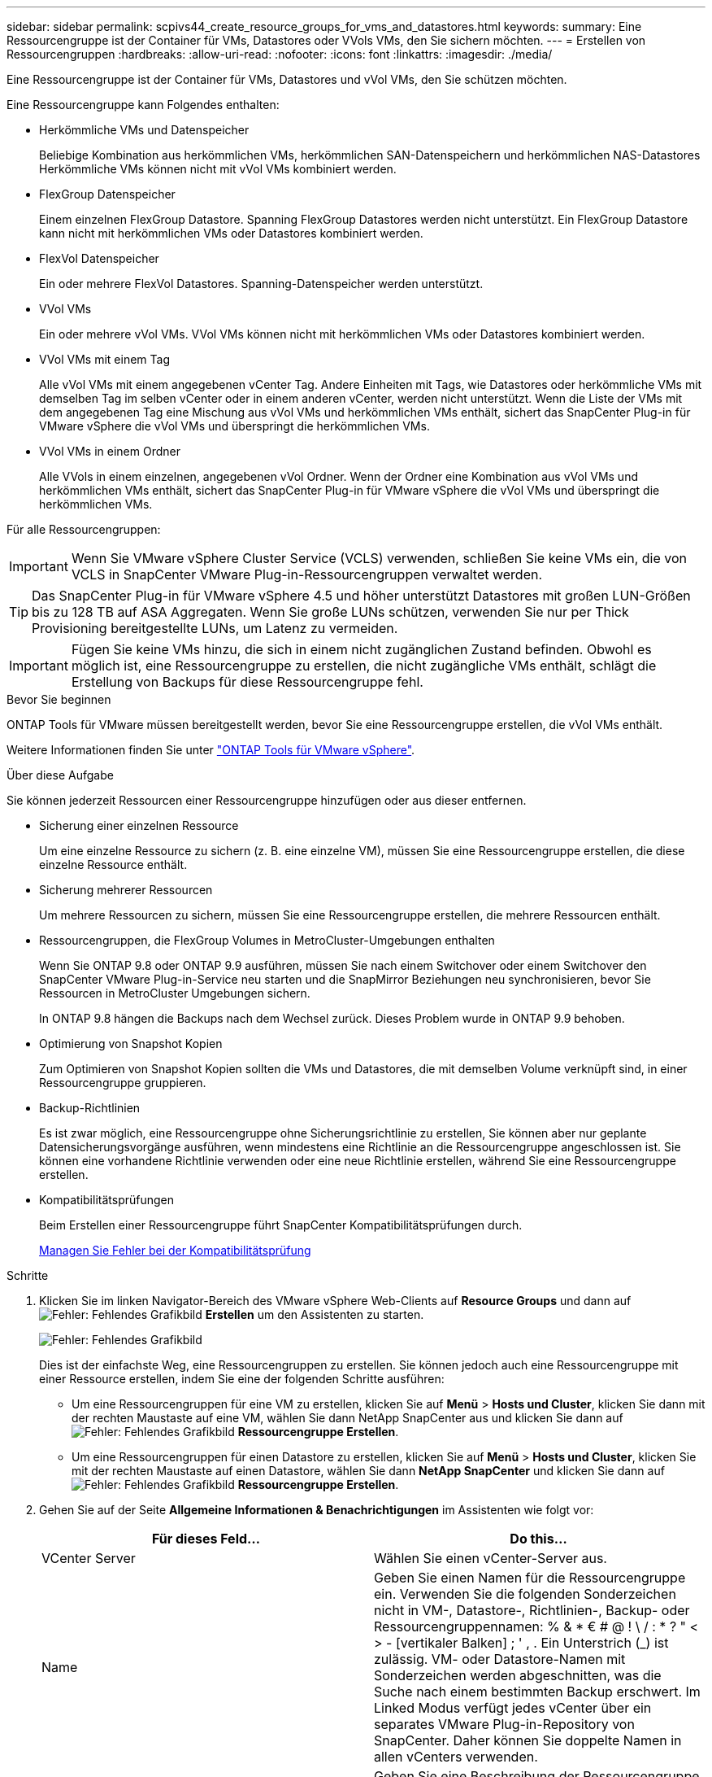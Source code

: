 ---
sidebar: sidebar 
permalink: scpivs44_create_resource_groups_for_vms_and_datastores.html 
keywords:  
summary: Eine Ressourcengruppe ist der Container für VMs, Datastores oder VVols VMs, den Sie sichern möchten. 
---
= Erstellen von Ressourcengruppen
:hardbreaks:
:allow-uri-read: 
:nofooter: 
:icons: font
:linkattrs: 
:imagesdir: ./media/


[role="lead"]
Eine Ressourcengruppe ist der Container für VMs, Datastores und vVol VMs, den Sie schützen möchten.

Eine Ressourcengruppe kann Folgendes enthalten:

* Herkömmliche VMs und Datenspeicher
+
Beliebige Kombination aus herkömmlichen VMs, herkömmlichen SAN-Datenspeichern und herkömmlichen NAS-Datastores Herkömmliche VMs können nicht mit vVol VMs kombiniert werden.

* FlexGroup Datenspeicher
+
Einem einzelnen FlexGroup Datastore. Spanning FlexGroup Datastores werden nicht unterstützt. Ein FlexGroup Datastore kann nicht mit herkömmlichen VMs oder Datastores kombiniert werden.

* FlexVol Datenspeicher
+
Ein oder mehrere FlexVol Datastores. Spanning-Datenspeicher werden unterstützt.

* VVol VMs
+
Ein oder mehrere vVol VMs. VVol VMs können nicht mit herkömmlichen VMs oder Datastores kombiniert werden.

* VVol VMs mit einem Tag
+
Alle vVol VMs mit einem angegebenen vCenter Tag. Andere Einheiten mit Tags, wie Datastores oder herkömmliche VMs mit demselben Tag im selben vCenter oder in einem anderen vCenter, werden nicht unterstützt. Wenn die Liste der VMs mit dem angegebenen Tag eine Mischung aus vVol VMs und herkömmlichen VMs enthält, sichert das SnapCenter Plug-in für VMware vSphere die vVol VMs und überspringt die herkömmlichen VMs.

* VVol VMs in einem Ordner
+
Alle VVols in einem einzelnen, angegebenen vVol Ordner. Wenn der Ordner eine Kombination aus vVol VMs und herkömmlichen VMs enthält, sichert das SnapCenter Plug-in für VMware vSphere die vVol VMs und überspringt die herkömmlichen VMs.



Für alle Ressourcengruppen:


IMPORTANT: Wenn Sie VMware vSphere Cluster Service (VCLS) verwenden, schließen Sie keine VMs ein, die von VCLS in SnapCenter VMware Plug-in-Ressourcengruppen verwaltet werden.


TIP: Das SnapCenter Plug-in für VMware vSphere 4.5 und höher unterstützt Datastores mit großen LUN-Größen bis zu 128 TB auf ASA Aggregaten. Wenn Sie große LUNs schützen, verwenden Sie nur per Thick Provisioning bereitgestellte LUNs, um Latenz zu vermeiden.


IMPORTANT: Fügen Sie keine VMs hinzu, die sich in einem nicht zugänglichen Zustand befinden. Obwohl es möglich ist, eine Ressourcengruppe zu erstellen, die nicht zugängliche VMs enthält, schlägt die Erstellung von Backups für diese Ressourcengruppe fehl.

.Bevor Sie beginnen
ONTAP Tools für VMware müssen bereitgestellt werden, bevor Sie eine Ressourcengruppe erstellen, die vVol VMs enthält.

Weitere Informationen finden Sie unter https://docs.netapp.com/us-en/ontap-tools-vmware-vsphere/index.html["ONTAP Tools für VMware vSphere"^].

.Über diese Aufgabe
Sie können jederzeit Ressourcen einer Ressourcengruppe hinzufügen oder aus dieser entfernen.

* Sicherung einer einzelnen Ressource
+
Um eine einzelne Ressource zu sichern (z. B. eine einzelne VM), müssen Sie eine Ressourcengruppe erstellen, die diese einzelne Ressource enthält.

* Sicherung mehrerer Ressourcen
+
Um mehrere Ressourcen zu sichern, müssen Sie eine Ressourcengruppe erstellen, die mehrere Ressourcen enthält.

* Ressourcengruppen, die FlexGroup Volumes in MetroCluster-Umgebungen enthalten
+
Wenn Sie ONTAP 9.8 oder ONTAP 9.9 ausführen, müssen Sie nach einem Switchover oder einem Switchover den SnapCenter VMware Plug-in-Service neu starten und die SnapMirror Beziehungen neu synchronisieren, bevor Sie Ressourcen in MetroCluster Umgebungen sichern.

+
In ONTAP 9.8 hängen die Backups nach dem Wechsel zurück. Dieses Problem wurde in ONTAP 9.9 behoben.

* Optimierung von Snapshot Kopien
+
Zum Optimieren von Snapshot Kopien sollten die VMs und Datastores, die mit demselben Volume verknüpft sind, in einer Ressourcengruppe gruppieren.

* Backup-Richtlinien
+
Es ist zwar möglich, eine Ressourcengruppe ohne Sicherungsrichtlinie zu erstellen, Sie können aber nur geplante Datensicherungsvorgänge ausführen, wenn mindestens eine Richtlinie an die Ressourcengruppe angeschlossen ist. Sie können eine vorhandene Richtlinie verwenden oder eine neue Richtlinie erstellen, während Sie eine Ressourcengruppe erstellen.

* Kompatibilitätsprüfungen
+
Beim Erstellen einer Ressourcengruppe führt SnapCenter Kompatibilitätsprüfungen durch.

+
<<Managen Sie Fehler bei der Kompatibilitätsprüfung>>



.Schritte
. Klicken Sie im linken Navigator-Bereich des VMware vSphere Web-Clients auf *Resource Groups* und dann auf image:scpivs44_image6.png["Fehler: Fehlendes Grafikbild"] *Erstellen* um den Assistenten zu starten.
+
image:scpivs44_image16.png["Fehler: Fehlendes Grafikbild"]

+
Dies ist der einfachste Weg, eine Ressourcengruppen zu erstellen. Sie können jedoch auch eine Ressourcengruppe mit einer Ressource erstellen, indem Sie eine der folgenden Schritte ausführen:

+
** Um eine Ressourcengruppen für eine VM zu erstellen, klicken Sie auf *Menü* > *Hosts und Cluster*, klicken Sie dann mit der rechten Maustaste auf eine VM, wählen Sie dann NetApp SnapCenter aus und klicken Sie dann auf image:scpivs44_image6.png["Fehler: Fehlendes Grafikbild"] *Ressourcengruppe Erstellen*.
** Um eine Ressourcengruppen für einen Datastore zu erstellen, klicken Sie auf *Menü* > *Hosts und Cluster*, klicken Sie mit der rechten Maustaste auf einen Datastore, wählen Sie dann *NetApp SnapCenter* und klicken Sie dann auf image:scpivs44_image6.png["Fehler: Fehlendes Grafikbild"] *Ressourcengruppe Erstellen*.


. Gehen Sie auf der Seite *Allgemeine Informationen & Benachrichtigungen* im Assistenten wie folgt vor:
+
|===
| Für dieses Feld… | Do this… 


| VCenter Server | Wählen Sie einen vCenter-Server aus. 


| Name | Geben Sie einen Namen für die Ressourcengruppe ein. Verwenden Sie die folgenden Sonderzeichen nicht in VM-, Datastore-, Richtlinien-, Backup- oder Ressourcengruppennamen: % & * € # @ ! \ / : * ? " < > - [vertikaler Balken] ; ' , . Ein Unterstrich (_) ist zulässig. VM- oder Datastore-Namen mit Sonderzeichen werden abgeschnitten, was die Suche nach einem bestimmten Backup erschwert. Im Linked Modus verfügt jedes vCenter über ein separates VMware Plug-in-Repository von SnapCenter. Daher können Sie doppelte Namen in allen vCenters verwenden. 


| Beschreibung | Geben Sie eine Beschreibung der Ressourcengruppe ein. 


| Benachrichtigung | Wählen Sie aus, wann Sie Benachrichtigungen über Vorgänge dieser Ressourcengruppe erhalten möchten: Fehler oder Warnungen: Nur Fehler und Warnungen senden: Nur Benachrichtigungen für Fehler senden immer nur senden: Benachrichtigung für alle Nachrichtentypen senden nie: Keine Benachrichtigung senden 


| E-Mail senden von | Geben Sie die E-Mail-Adresse ein, von der die Benachrichtigung gesendet werden soll. 


| E-Mail senden an | Geben Sie die E-Mail-Adresse der Person ein, die Sie erhalten möchten. Verwenden Sie für mehrere Empfänger ein Komma, um die E-Mail-Adressen zu trennen. 


| E-Mail-Betreff | Geben Sie den gewünschten Betreff für die Benachrichtigungs-E-Mails ein. 


| Der Name des Snapshot  a| 
Wenn Sie das Suffix „_recentest“ zur neuesten Snapshot Kopie hinzufügen möchten, dann aktivieren Sie dieses Kontrollkästchen. Das Suffix „_recent“ ersetzt Datum und Zeitstempel.


NOTE: A `_recent` Für jede Richtlinie, die einer Ressourcengruppe zugeordnet ist, wird ein Backup erstellt. Daher wird eine Ressourcengruppe mit mehreren Richtlinien über mehrere Ressourcen verfügen `_recent` Backups: Nicht manuell umbenennen `_recent` Backups:



| Benutzerdefiniertes Snapshot-Format  a| 
Wenn Sie für die Namen der Snapshot Kopie ein benutzerdefiniertes Format verwenden möchten, aktivieren Sie dieses Kontrollkästchen und geben Sie das Namensformat ein.

** Diese Funktion ist standardmäßig deaktiviert.
** Die Namen der Snapshot Kopien verwenden das Format `<ResourceGroup>_<Date-TimeStamp>`Sie können jedoch ein benutzerdefiniertes Format mit den Variablen „Ressourcengruppe für €“, „US-Dollar-Richtlinie“, „Hostname in US-Dollar“, „Zeitplantyp“ und „CustomText in US-Dollar“ festlegen. Verwenden Sie die Dropdown-Liste im benutzerdefinierten Namensfeld, um auszuwählen, welche Variablen Sie verwenden möchten, und in welcher Reihenfolge sie verwendet werden. Wenn Sie CustomText € auswählen, lautet das Namensformat `<CustomName>_<Date-TimeStamp>`. Geben Sie den benutzerdefinierten Text in das zusätzliche Feld ein, das bereitgestellt wird. HINWEIS: Wenn Sie auch das Suffix „_recent“ auswählen, müssen Sie sicherstellen, dass die benutzerdefinierten Snapshot-Namen im Datastore eindeutig sein werden, daher sollten Sie die Variablen für die €Ressourcengruppe und USD Policy zu dem Namen hinzufügen.
** Sonderzeichen für Sonderzeichen in Namen, befolgen Sie die gleichen Richtlinien für das Namensfeld.


|===
. Gehen Sie auf der Seite *Ressourcen* wie folgt vor:
+
|===
| Für dieses Feld… | Do this… 


| Umfang | Wählen Sie den Ressourcentyp aus, den Sie sichern möchten: * Datastores (alle herkömmlichen VMs in einem oder mehreren angegebenen Datastores). Sie können keinen vVol Datastore auswählen. * Virtual Machines (einzelne traditionelle oder vVol VMs; im Feld müssen Sie zu dem Datenspeicher navigieren, der die VMs oder vVol VMs enthält). Sie können keine einzelnen VMs in einem FlexGroup Datastore auswählen. * Tags (alle vVol VMs mit einem einzelnen, angegebenen VMware-Tag; im Listenfeld müssen Sie das Tag eingeben) * VM Folder (alle vVol VMs in einem bestimmten Ordner; im Popup-Feld müssen Sie zu dem Rechenzentrum navigieren, in dem sich der Ordner befindet) 


| Rechenzentrum | Navigieren Sie zu den VMs, Datastores oder Ordnern, die Sie hinzufügen möchten. 


| Verfügbare Einheiten | Wählen Sie die Ressourcen aus, die Sie schützen möchten, und klicken Sie dann auf *>*, um Ihre Auswahl in die Liste der ausgewählten Einheiten zu verschieben. 
|===
+
Wenn Sie auf *Weiter* klicken, prüft das System zunächst, ob SnapCenter verwaltet wird und mit dem Speicher kompatibel ist, auf dem sich die ausgewählten Ressourcen befinden.

+
Wenn die Meldung angezeigt wird `Selected <resource-name> is not SnapCenter compatible` Wird angezeigt, und eine ausgewählte Ressource ist nicht mit SnapCenter kompatibel. Siehe <<Managen Sie Fehler bei der Kompatibilitätsprüfung>> Finden Sie weitere Informationen.

+
Um einen oder mehrere Datastores global von Backups auszuschließen, müssen Sie im den Namen des Datenspeichers angeben `global.ds.exclusion.pattern` Das Hotel befindet sich im `scbr.override` Konfigurationsdatei Siehe <<scpivs44_properties_you_can_override.adoc#Properties you can override,Eigenschaften, die Sie überschreiben können>>.

. Wählen Sie auf der Seite *Spanning Disks* eine Option für VMs mit mehreren VMDKs über mehrere Datastores aus:
+
** Schließen Sie immer alle Spanning-Datastores aus [dies ist der Standard für Datastores.]
** Einbeziehen Sie immer alle überspannenden Datastores [Dies ist der Standard für VMs.]
** Wählen Sie manuell die Spanning-Datenspeicher aus, die einbezogen werden sollen
+
Spanning-VMs werden für FlexGroup- und vVol-Datenspeicher nicht unterstützt.



. Wählen oder erstellen Sie auf der Seite *Richtlinien* eine oder mehrere Backup-Richtlinien, wie in der folgenden Tabelle dargestellt:
+
|===
| Um… zu verwenden | Do this… 


| Eine vorhandene Richtlinie | Wählen Sie eine oder mehrere Richtlinien aus der Liste aus. 


| Eine neue Richtlinie  a| 
.. Klicken Sie Auf image:scpivs44_image6.png["Fehler: Fehlendes Grafikbild"] *Erstellen*.
.. Schließen Sie den Assistenten für neue Backup-Richtlinien ab, um zum Assistenten „Ressourcengruppe erstellen“ zurückzukehren.


|===
+
Im verknüpften Modus enthält die Liste Richtlinien in allen verknüpften vCenters. Sie müssen eine Richtlinie auswählen, die sich im selben vCenter befindet wie die Ressourcengruppe.

. Konfigurieren Sie auf der Seite *Schedules* den Backup-Zeitplan für jede ausgewählte Richtlinie.
+
image:scpivs44_image18.png["Fehler: Fehlendes Grafikbild"]

+
Geben Sie im Feld Startzeit ein Datum und eine andere Zeit als null ein. Das Datum muss das Format haben `day/month/year`.

+
Wenn Sie im Feld * each* eine Anzahl von Tagen auswählen, werden die Backups an Tag 1 des Monats und danach in jedem angegebenen Intervall durchgeführt. Wenn Sie zum Beispiel die Option *alle 2 Tage* wählen, dann werden Backups am Tag 1, 3, 5, 7 usw. im Laufe des Monats durchgeführt, unabhängig davon, ob das Startdatum gerade oder ungerade ist.

+
Sie müssen jedes Feld ausfüllen. Das SnapCenter VMware Plug-in erstellt Zeitpläne in der Zeitzone, in der das SnapCenter VMware Plug-in bereitgestellt wird. Sie können die Zeitzone mithilfe des SnapCenter Plug-in für VMware vSphere ändern.

+
link:scpivs44_modify_the_time_zones.html["Ändern der Zeitzonen für Backups"].

. Überprüfen Sie die Zusammenfassung und klicken Sie dann auf *Fertig stellen*.
+
Bevor Sie auf *Fertig stellen* klicken, können Sie zu einer beliebigen Seite im Assistenten zurückkehren und die Informationen ändern.

+
Nachdem Sie auf *Fertig stellen* geklickt haben, wird die neue Ressourcengruppe zur Liste der Ressourcengruppen hinzugefügt.

+

NOTE: Wenn der Quiesce-Vorgang für eine der VMs im Backup fehlschlägt, dann ist der Backup als nicht VM-konsistent gekennzeichnet, auch wenn die ausgewählte Richtlinie die VM-Konsistenz ausgewählt hat. In diesem Fall ist es möglich, dass einige der VMs erfolgreich stillgelegt wurden.





== Managen Sie Fehler bei der Kompatibilitätsprüfung

Beim Erstellen einer Ressourcengruppe führt SnapCenter Kompatibilitätsprüfungen durch.

Gründe für eine Inkompatibilität können sein:

* VMDKs sind auf nicht unterstütztem Storage; z. B. auf einem ONTAP System mit 7-Mode oder auf einem Gerät ohne ONTAP.
* Ein Datastore befindet sich auf NetApp Storage mit Clustered Data ONTAP 8.2.1 oder einer älteren Version.
+
SnapCenter Version 4.x unterstützt ONTAP 8.3.1 und höher.

+
Das SnapCenter Plug-in für VMware vSphere führt keine Kompatibilitätsprüfungen für alle ONTAP Versionen durch – nur für ONTAP Versionen 8.2.1 und frühere Versionen. Sehen Sie deshalb immer das https://imt.netapp.com/matrix/imt.jsp?components=105164;&solution=1517&isHWU&src=IMT["NetApp Interoperabilitäts-Matrix-Tool (IMT)"^] Aktuelle Informationen zum SnapCenter Support.

* Ein gemeinsam genutztes PCI-Gerät ist mit einer VM verbunden.
* Eine bevorzugte IP-Adresse ist in SnapCenter nicht konfiguriert.
* Sie haben die Storage-VM (SVM)-Management-IP SnapCenter nicht hinzugefügt.
* Die Storage-VM ist ausgefallen.


Gehen Sie wie folgt vor, um einen Kompatibilitätsfehler zu beheben:

. Stellen Sie sicher, dass die Storage-VM ausgeführt wird.
. Stellen Sie sicher, dass das Storage-System, auf dem sich die VMs befinden, zum SnapCenter Plug-in für den VMware vSphere Inventory hinzugefügt wurde.
. Stellen Sie sicher, dass die Storage-VM zu SnapCenter hinzugefügt wird. Verwenden Sie die Option Add Storage System in der GUI des VMware vSphere Web Client.
. Wenn VMs über VMDKs sowohl auf NetApp als auch auf Datastores anderer Anbieter verfügen, verschieben Sie die VMDKs zu NetApp Datastores.

